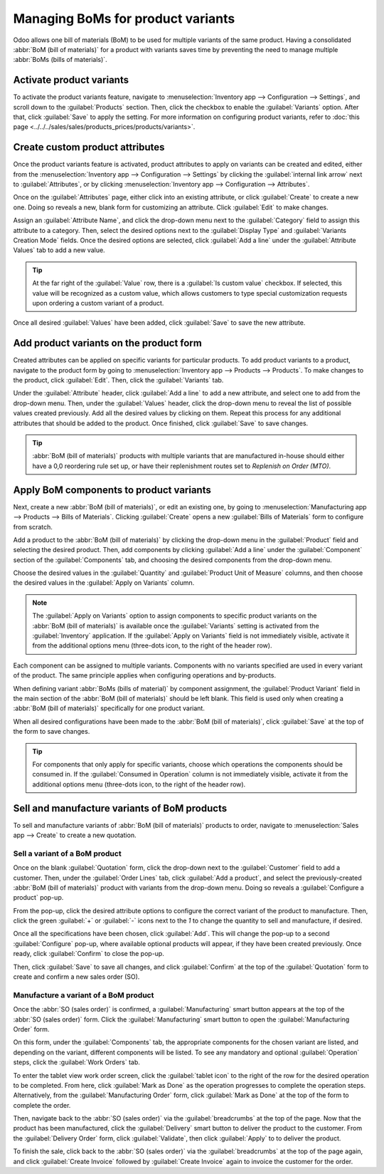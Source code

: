 ==================================
Managing BoMs for product variants
==================================

Odoo allows one bill of materials (BoM) to be used for multiple variants of the same product. Having
a consolidated :abbr:`BoM (bill of materials)` for a product with variants saves time by preventing
the need to manage multiple :abbr:`BoMs (bills of materials)`.

Activate product variants
=========================

To activate the product variants feature, navigate to :menuselection:`Inventory app -->
Configuration --> Settings`, and scroll down to the :guilabel:`Products` section. Then, click the
checkbox to enable the :guilabel:`Variants` option. After that, click :guilabel:`Save` to apply the
setting. For more information on configuring product variants, refer to :doc:`this page
<../../../sales/sales/products_prices/products/variants>`.

.. image:: product_variants/product-variants-variants-settings.png
   :align: center
   :alt: Selecting "Variants" from Inventory app settings.

Create custom product attributes
================================

Once the product variants feature is activated, product attributes to apply on variants can be
created and edited, either from the :menuselection:`Inventory app --> Configuration --> Settings`
by clicking the :guilabel:`internal link arrow` next to :guilabel:`Attributes`, or by clicking
:menuselection:`Inventory app --> Configuration --> Attributes`.

Once on the :guilabel:`Attributes` page, either click into an existing attribute, or click
:guilabel:`Create` to create a new one. Doing so reveals a new, blank form for customizing an
attribute. Click :guilabel:`Edit` to make changes.

Assign an :guilabel:`Attribute Name`, and click the drop-down menu next to the :guilabel:`Category`
field to assign this attribute to a category. Then, select the desired options next to the
:guilabel:`Display Type` and :guilabel:`Variants Creation Mode` fields. Once the desired options are
selected, click :guilabel:`Add a line` under the :guilabel:`Attribute Values` tab to add a new
value.

.. tip::
   At the far right of the :guilabel:`Value` row, there is a :guilabel:`Is custom value` checkbox.
   If selected, this value will be recognized as a custom value, which allows customers to type
   special customization requests upon ordering a custom variant of a product.

.. example::
   .. image:: product_variants/product-variants-attribute.png
      :align: center
      :alt: Product variant attribute configuration screen.

Once all desired :guilabel:`Values` have been added, click :guilabel:`Save` to save the new
attribute.

Add product variants on the product form
========================================

Created attributes can be applied on specific variants for particular products. To add product
variants to a product, navigate to the product form by going to :menuselection:`Inventory app -->
Products --> Products`. To make changes to the product, click :guilabel:`Edit`. Then, click the
:guilabel:`Variants` tab.

Under the :guilabel:`Attribute` header, click :guilabel:`Add a line` to add a new attribute, and
select one to add from the drop-down menu. Then, under the :guilabel:`Values` header, click the
drop-down menu to reveal the list of possible values created previously. Add all the desired values
by clicking on them. Repeat this process for any additional attributes that should be added to the
product. Once finished, click :guilabel:`Save` to save changes.

.. image:: product_variants/product-variants-product-form.png
   :align: center
   :alt: Product form variants tab with values and attributes.

.. tip::
   :abbr:`BoM (bill of materials)` products with multiple variants that are manufactured in-house
   should either have a 0,0 reordering rule set up, or have their replenishment routes set to
   *Replenish on Order (MTO)*.

Apply BoM components to product variants
========================================

Next, create a new :abbr:`BoM (bill of materials)`, or edit an existing one, by going to
:menuselection:`Manufacturing app --> Products --> Bills of Materials`. Clicking :guilabel:`Create`
opens a new :guilabel:`Bills of Materials` form to configure from scratch.

Add a product to the :abbr:`BoM (bill of materials)` by clicking the drop-down menu in the
:guilabel:`Product` field and selecting the desired product. Then, add components by clicking
:guilabel:`Add a line` under the :guilabel:`Component` section of the :guilabel:`Components` tab,
and choosing the desired components from the drop-down menu.

Choose the desired values in the :guilabel:`Quantity` and :guilabel:`Product Unit of Measure`
columns, and then choose the desired values in the :guilabel:`Apply on Variants` column.

.. note::
   The :guilabel:`Apply on Variants` option to assign components to specific product variants on the
   :abbr:`BoM (bill of materials)` is available once the :guilabel:`Variants` setting is activated
   from the :guilabel:`Inventory` application. If the :guilabel:`Apply on Variants` field is not
   immediately visible, activate it from the additional options menu (three-dots icon, to the right
   of the header row).

.. image:: product_variants/product-variants-apply-on-variants.png
   :align: center
   :alt: "Apply on Variants" option on the additional options menu.

Each component can be assigned to multiple variants. Components with no variants specified are used
in every variant of the product. The same principle applies when configuring operations and
by-products.

When defining variant :abbr:`BoMs (bills of material)` by component assignment, the
:guilabel:`Product Variant` field in the main section of the :abbr:`BoM (bill of materials)` should
be left blank. This field is used only when creating a :abbr:`BoM (bill of materials)` specifically
for one product variant.

When all desired configurations have been made to the :abbr:`BoM (bill of materials)`, click
:guilabel:`Save` at the top of the form to save changes.

.. tip::
   For components that only apply for specific variants, choose which operations the components
   should be consumed in. If the :guilabel:`Consumed in Operation` column is not immediately
   visible, activate it from the additional options menu (three-dots icon, to the right of the
   header row).

Sell and manufacture variants of BoM products
=============================================

To sell and manufacture variants of :abbr:`BoM (bill of materials)` products to order, navigate to
:menuselection:`Sales app --> Create` to create a new quotation.

Sell a variant of a BoM product
-------------------------------

Once on the blank :guilabel:`Quotation` form, click the drop-down next to the :guilabel:`Customer`
field to add a customer. Then, under the :guilabel:`Order Lines` tab, click :guilabel:`Add a
product`, and select the previously-created :abbr:`BoM (bill of materials)` product with variants
from the drop-down menu. Doing so reveals a :guilabel:`Configure a product` pop-up.

From the pop-up, click the desired attribute options to configure the correct variant of the product
to manufacture. Then, click the green :guilabel:`+` or :guilabel:`-` icons next to the `1` to change
the quantity to sell and manufacture, if desired.

.. image:: product_variants/product-variants-variant-popup.png
   :align: center
   :alt: Configure a product pop-up for choosing variant attributes.

Once all the specifications have been chosen, click :guilabel:`Add`. This will change the pop-up to
a second :guilabel:`Configure` pop-up, where available optional products will appear, if they have
been created previously. Once ready, click :guilabel:`Confirm` to close the pop-up.

Then, click :guilabel:`Save` to save all changes, and click :guilabel:`Confirm` at the top of the
:guilabel:`Quotation` form to create and confirm a new sales order (SO).

Manufacture a variant of a BoM product
--------------------------------------

Once the :abbr:`SO (sales order)` is confirmed, a :guilabel:`Manufacturing` smart button appears at
the top of the :abbr:`SO (sales order)` form. Click the :guilabel:`Manufacturing` smart button to
open the :guilabel:`Manufacturing Order` form.

On this form, under the :guilabel:`Components` tab, the appropriate components for the chosen
variant are listed, and depending on the variant, different components will be listed. To see any
mandatory and optional :guilabel:`Operation` steps, click the :guilabel:`Work Orders` tab.

To enter the tablet view work order screen, click the :guilabel:`tablet icon` to the right of the
row for the desired operation to be completed. From here, click :guilabel:`Mark as Done` as the
operation progresses to complete the operation steps. Alternatively, from the
:guilabel:`Manufacturing Order` form, click :guilabel:`Mark as Done` at the top of the form to
complete the order.

.. image:: product_variants/product-variants-manufacturing-order.png
   :align: center
   :alt: Manufacturing order for variant of BoM product.

Then, navigate back to the :abbr:`SO (sales order)` via the :guilabel:`breadcrumbs` at the top of
the page. Now that the product has been manufactured, click the :guilabel:`Delivery` smart button
to deliver the product to the customer. From the :guilabel:`Delivery Order` form, click
:guilabel:`Validate`, then click :guilabel:`Apply` to to deliver the product.

To finish the sale, click back to the :abbr:`SO (sales order)` via the :guilabel:`breadcrumbs` at
the top of the page again, and click :guilabel:`Create Invoice` followed by :guilabel:`Create
Invoice` again to invoice the customer for the order.
